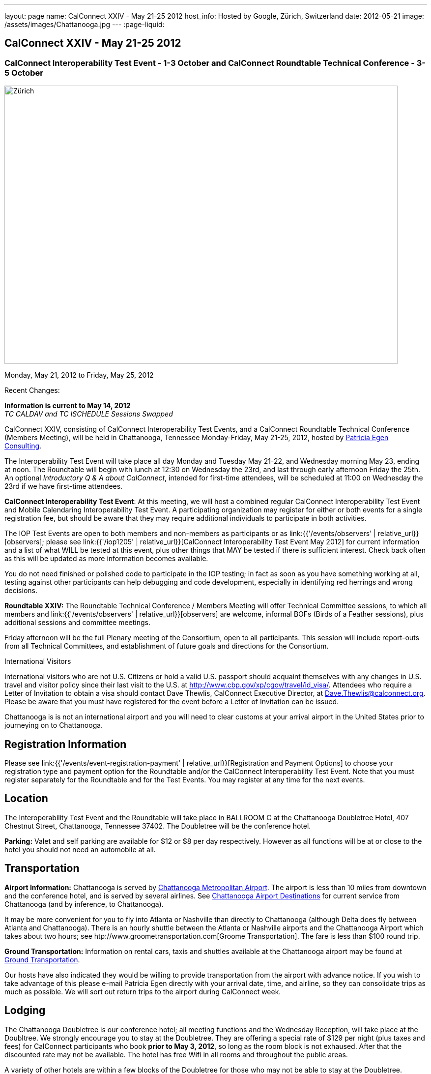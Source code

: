 ---
layout: page
name: CalConnect XXIV - May 21-25 2012
host_info: Hosted by Google, Zürich, Switzerland
date: 2012-05-21
image: /assets/images/Chattanooga.jpg
---
:page-liquid:

== CalConnect XXIV - May 21-25 2012

=== CalConnect Interoperability Test Event - 1-3 October and CalConnect Roundtable Technical Conference - 3-5 October

[[intro]]
image:{{'/assets/images/Chattanooga.jpg' | relative_url }}[Zürich,
Switzerland,width=800,height=566]

Monday, May 21, 2012 to Friday, May 25, 2012

Recent Changes:

*Information is current to May 14, 2012* +
_TC CALDAV and TC ISCHEDULE Sessions Swapped_

CalConnect XXIV, consisting of CalConnect Interoperability Test Events, and a CalConnect Roundtable Technical Conference (Members Meeting), will be held in Chattanooga, Tennessee Monday-Friday, May 21-25, 2012, hosted by http://www.egenconsulting.com[Patricia Egen Consulting].

The Interoperability Test Event will take place all day Monday and Tuesday May 21-22, and Wednesday morning May 23, ending at noon. The Roundtable will begin with lunch at 12:30 on Wednesday the 23rd, and last through early afternoon Friday the 25th. An optional __Introductory Q & A about CalConnect__, intended for first-time attendees, will be scheduled at 11:00 on Wednesday the 23rd if we have first-time attendees.

*CalConnect Interoperability Test Event*: At this meeting, we will host a combined regular CalConnect Interoperability Test Event and Mobile Calendaring Interoperability Test Event. A participating organization may register for either or both events for a single registration fee, but should be aware that they may require additional individuals to participate in both activities.

The IOP Test Events are open to both members and non-members as participants or as link:{{'/events/observers' | relative_url}}[observers]; please see link:{{'/iop1205' | relative_url}}[CalConnect Interoperability Test Event May 2012] for current information and a list of what WILL be tested at this event, plus other things that MAY be tested if there is sufficient interest. Check back often as this will be updated as more information becomes available.

You do not need finished or polished code to participate in the IOP testing; in fact as soon as you have something working at all, testing against other participants can help debugging and code development, especially in identifying red herrings and wrong decisions.

*Roundtable XXIV:* The Roundtable Technical Conference / Members Meeting will offer Technical Committee sessions, to which all members and link:{{'/events/observers' | relative_url}}[observers] are welcome, informal BOFs (Birds of a Feather sessions), plus additional sessions and committee meetings.

Friday afternoon will be the full Plenary meeting of the Consortium, open to all participants. This session will include report-outs from all Technical Committees, and establishment of future goals and directions for the Consortium.

International Visitors

International visitors who are not U.S. Citizens or hold a valid U.S. passport should acquaint themselves with any changes in U.S. travel and visitor policy since their last visit to the U.S. at http://www.cbp.gov/xp/cgov/travel/id_visa/[]. Attendees who require a Letter of Invitation to obtain a visa should contact Dave Thewlis, CalConnect Executive Director, at mailto:dave.thewlis@calconnect.org[Dave.Thewlis@calconnect.org]. Please be aware that you must have registered for the event before a Letter of Invitation can be issued.

Chattanooga is is not an international airport and you will need to clear customs at your arrival airport in the United States prior to journeying on to Chattanooga.

[[registration]]
== Registration Information

Please see link:{{'/events/event-registration-payment' | relative_url}}[Registration and Payment Options] to choose your registration type and payment option for the Roundtable and/or the CalConnect Interoperability Test Event. Note that you must register separately for the Roundtable and for the Test Events. You may register at any time for the next events.

[[location]]
== Location

The Interoperability Test Event and the Roundtable will take place in BALLROOM C at the Chattanooga Doubletree Hotel, 407 Chestnut Street, Chattanooga, Tennessee 37402. The Doubletree will be the conference hotel.

*Parking:* Valet and self parking are available for $12 or $8 per day respectively. However as all functions will be at or close to the hotel you should not need an automobile at all.

[[transportation]]
== Transportation

*Airport Information:* Chattanooga is served by http://www.chattairport.com[Chattanooga Metropolitan Airport]. The airport is less than 10 miles from downtown and the conference hotel, and is served by several airlines. See http://www.chattairport.com/www/docs/6.274/chattanooga-airport-destinations.html[Chattanooga Airport Destinations] for current service from Chattanooga (and by inference, to Chattanooga).

It may be more convenient for you to fly into Atlanta or Nashville than directly to Chattanooga (although Delta does fly between Atlanta and Chattanooga). There is an hourly shuttle between the Atlanta or Nashville airports and the Chattanooga Airport which takes about two hours; see htp://www.groometransportation.com[Groome Transportation]. The fare is less than $100 round trip.

*Ground Transportation:* Information on rental cars, taxis and shuttles available at the Chattanooga airport may be found at http://www.chattairport.com/www/docs/6.28/ground-transportation-car-rental.html[Ground Transportation].

Our hosts have also indicated they would be willing to provide transportation from the airport with advance notice. If you wish to take advantage of this please e-mail Patricia Egen directly with your arrival date, time, and airline, so they can consolidate trips as much as possible. We will sort out return trips to the airport during CalConnect week.

[[lodging]]
== Lodging

The Chattanooga Doubletree is our conference hotel; all meeting functions and the Wednesday Reception, will take place at the Doubltree. We strongly encourage you to stay at the Doubletree. They are offering a special rate of $129 per night (plus taxes and fees) for CalConnect participants who book **prior to May 3, 2012**, so long as the room block is not exhaused. After that the discounted rate may not be available. The hotel has free Wifi in all rooms and throughout the public areas.

A variety of other hotels are within a few blocks of the Doubletree for those who may not be able to stay at the Doubletree.

[cols="1,9"]
|===
| 
.<a| *The Doubletree Chattanooga Hotel* +
407 Chestnut Street +
Chattanooga, TN 37402 +
Tel: +1 423-756-5150. Fax: +1 423-752-6950 +
http://doubletree1.hilton.com/en_US/dt/hotel/CHACHDT-DoubleTree-by-Hilton-Hotel-Chattanooga-Downtown-Tennessee/accommodations.do[Doubletree Hilton Chattanooga]

To book at the CalConnect Rate: Call 423-756-5150 and ask for the CalConnect rate, or go to the following web page: http://doubletree.hilton.com/en/dt/groups/personalized/C/CHACHDT-PEC-20120520/index.jhtml?WT.mc_id=POG[Chattanooga Doubletree CalConnect Room Bookings]. _The web page will specify May 20-25 but you may book up to two days before and after those dates at the same rate_.

|===



[[test-schedule]]
== Test Event Schedule

The Interoperability Test Event begins with breakfast at 0800 Monday morning and runs all day Monday and Tuesday, plus Wednesday morning. The Roundtable begins with lunch on Wednesday and runs until early afternoon on Friday.

This is a generic schedule and will be updated as soon as possible with the actual sessions list. 

[cols=3]
|===
3+.<| *CALCONNECT INTEROPERABILITY TEST EVENT*

.<a| *Monday 21 May* +
0800-0830 Opening Breakfast +
0830-1000 Testing +
1000-1030 Break +
1030-1230 Testing +
1230-1330 Lunch +
1330-1400 link:{{'/calconnect24#bof1' | relative_url}}[Shared Address Books] +
1400-1430 link:{{'/calconnect24#bof2' | relative_url}}[CalDAV Test Suites] +
1430-1530 Testing +
1530-1600 Break +
1600-1800 Testing

1915-2200 IOP Test Dinner +
 _http://www.bigrivergrille.com/index.php?pg=location&sub=loc&location_id=21[Big River Grille] +
222 Broad Street, Chattanooga_
.<a| *Tuesday 22 May* +
0800-0830 Breakfast +
0830-1000 Testing +
1000-1030 Break +
1030-1230 Testing +
1230-1330 Lunch +
1330-1530 Testing +
1530-1600 Break +
1600-1800 Testing
.<a| *Wednesday 23 May* +
0800-0830 Breakfast +
0830-1000 Testing +
1000-1030 Break +
1030-1200 Testing +
1200-1230 Wrap-up +
1230 End of IOP Testing

1230-1330 Lunch/Opening^1^

|===



[[conference-schedule]]
== Conference Schedule

The Interoperability Test Event begins with breakfast at 0800 Monday morning and runs all day Monday and Tuesday, plus Wednesday morning. The Roundtable begins with lunch on Wednesday and runs until early afternoon on Friday.

This is a generic schedule and will be updated as soon as possible with the actual sessions list. 

[cols=3]
|===
3+.<| *ROUNDTABLE XXIV*

3+.<| 
.<a| *Wednesday 23 May* +
1000-1200 User Special Interest Group^2^ +
1100-1200 Introduction to CalConnect^3^ +
1230-1330 Lunch/Opening +
1315-1330 IOP Test Report +
1330-1500 TC FREEBUSY +
1500-1530 Break +
1530-1700 TC EVENTPUB +
1700-1800 link:{{'/calconnect24#bof3' | relative_url}}[Autodiscovery moving forward]

1815-2030 Welcome Reception^4^ +
_Doubletree Hotel_
.<a| *Thursday 24 May* +
0800-0830 Breakfast +
0830-0930 TC USECASE +
0930-1030 TC RESOURCE +
1030-1100 Break +
1100-1230 TC ISCHEDULE +
1230-1330 Lunch +
1330-1500 TC CALDAV +
1500-1600 BOF: Report on IOP Testing BOFs +
1600-1630 Break +
1630-1800 Steering Committee^5^

1900-2200 Group Dinner^6^ +
 _http://www.waldenclub.org[The Walden Club] +
633 Chestnut #2100, Chattanooga_
.<a| *Friday 25 May* +
0800-0830 Breakfast +
0830-1030 TC XML +
1030-1100 Break +
1100-1200 TC TIMEZONE +
1200-1230 TC Wrapup +
1230-1330 Working Lunch +
1300-1400 CalConnect Plenary Session +
1400 Close of Meeting

3+| 
3+.<a|
^1^The Wednesday lunch is for all participants in the IOP Test Events and/or Roundtable +
^2^The User Special Interest Group will meet in the iMAC Conference Room in IL4 second floor. +
^3^The Introduction to CalConnect is an optional informal Q&A session for new attendees (observers or new member representatives) +
^4^All Roundtable and/or IOP Test Events participants are invited to the Wednesday evening reception +
^5^Member reprsentatives not on the Steering Committee are invited to attend the SC meeting. This meeting is closed to Observers +
^6^All Roundtable participants are invited to the group dinner on Thursday. Dinner reception starting at 7:15; seating for dinner at 8:00

Breakfast, lunch, and morning and afternoon breaks will be served to all participants in the Roundtable and the IOP test events and are included in your registration fees. 

|===

[[agendas]]
=== Topical Agendas

[cols=2]
|===
.<a|
*AUTODISCOVERY BOF* Wed 1700-1800 +
1, Introduction +
2. Problem statement +
3. Possible approaches +
3.1 webfinger +
3.2 Andrew (McMillan)'s approach +
3.3 anything else +
4. Way forward

*TC CALDAV* Thu 1330-1500 +
1. Introduction +
1.1 Charter +
1.2 Summary +
2. Progress and Status Update +
2.1 IETF +
2.2 CalConnect +
3. Open Discussions +
3.1 Managed Attachments +
3.2 BRIEF vs PREFER Header +
3.3 CalDAV User Level Notifications +
3.4 Calendar Alarms +
3.5 Collected CalDAV Extensions +
4. Moving Forward +
4.1 Plan of Action +
4.2 Next Conference Call

*TC EVENTPUB* Wed 1530-1700 +
1. Charter +
2. Work and accomplishments +
3. Rich text support +
4. Multi-language support +
5. New properties +
6. Going Forward - new Chair needed +
7. Next meeting

*TC FREEBUSY* Wed 1330-1500 +
1. Introduction +
1.1 Charter +
1.2 Summary +
2. VPOLL current state +
2.1. Demo of VPOLL +
3. Moving Forward +
3.1 Plan of action +
3.2 Next conference calls

*TC IOPTEST* Wed 1315-1330 +
Review of IOP test participant findings
.<a|
*TC iSCHEDULE* Thu 1100-1230 +
1. Introduction +
1.1 Charter +
1.2 Summary +
2. Open Discussions +
2.1 Discussion of current iSchedule deployments +
2.2 Planning for Zurich IOP testing +
3. Moving Forward +
3.1 Plan of Action +
3.2 Next Conference Calls

*TC RESOURCE* Thu 0930-1030 +
1. Introduction +
2. TC Charter +
3. Status of IETF drafts +
4. Possible CalDAV extension for better search experience +
4.1 Enhanced attendee search accuracy +
4.2 Properties to be exposed on CalDAV principals +
to provide more relevant search responses +
5. TC Future

*TC TIMEZONE* Fri 1100-1200 +
1. Introduction +
1.1 Charter +
1.2 Summary +
2. Current timezone service draft +
3. Aliases +
4. Registries and data formats +
5. JSON support +
6. Current implementations - and call for more +
7. Moving Forward +
7.1 Plan of action +
7.2 Next conference calls

*TC USECASE* Thu 0830-0930 +
1. Introduction +
1.1 Charter +
1.2 Summary +
2. Discuss recent work: scheduling usecases +
3. General discusion of scheduling usecases +
4. Future work +
5. Moving Forward +
5.1 Call for participation +
5.2 Nest conference calls

*TC XML* Fri 0830-1030 +
1. Introduction +
1.1 Charter +
1.2 Summary +
2. Ws-Calendar summary +
2.1. CalWS-SOAP and REST current state +
3. iCalendar in JSON +
4. Moving Forward +
4.1 Plan of action +
4.2 Next conference calls

|===

[[bofs]]
=== BOFs

[[bof1]] A discussion of the issues and proposed model for sharing contacts on a CardDAV server.

[[bof2]] A discussion and demonstration of the open source http://calendarserver.org[calendarserver.org] test suite and performance tool, to elicit feedback on whether these tools can be made more useful for others.

[[bof3]] Follow-on to previous autodiscovery BOFs to establish a way forward for CalConnect.

Requests for additional BOF sessions may be made at any time and will be scheduled as time permits.